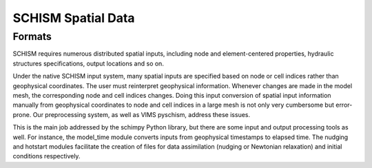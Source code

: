 
SCHISM Spatial Data
===================

Formats
-------

SCHISM requires numerous distributed spatial inputs, including node and element-centered properties, hydraulic structures specifications, output locations and so on. 

Under the native SCHISM input system, many spatial inputs are specified based on node or cell indices rather than geophysical coordinates. The user must reinterpret geophysical information. Whenever changes are made in the model mesh, the corresponding node and cell indices changes. Doing this input conversion of spatial input information manually from geophysical coordinates to node and cell indices in a large mesh is not only very cumbersome but error-prone. Our preprocessing system, as well as VIMS pyschism, address these issues. 

This is the main job addressed by the schimpy Python library, but there are some input and output processing tools as well. For instance, the model_time module converts inputs from geophysical timestamps to elapsed time. The nudging and hotstart modules facilitate the creation of files for data assimilation (nudging or Newtonian relaxation) and initial conditions respectively. 




